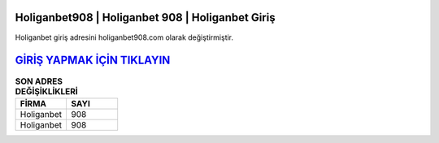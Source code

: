 Holiganbet908 | Holiganbet 908 | Holiganbet Giriş
===================================

.. image:: images/holiganbet-giris.jpg
   :width: 600
   
Holiganbet giriş adresini holiganbet908.com olarak değiştirmiştir.  


`GİRİŞ YAPMAK İÇİN TIKLAYIN <http://cnn.com>`_
==============

.. list-table:: **SON ADRES DEĞİŞİKLİKLERİ**
   :widths: 25 25
   :header-rows: 1

   * - FİRMA
     - SAYI
   * - Holiganbet
     - 908
   * - Holiganbet
     - 908	 